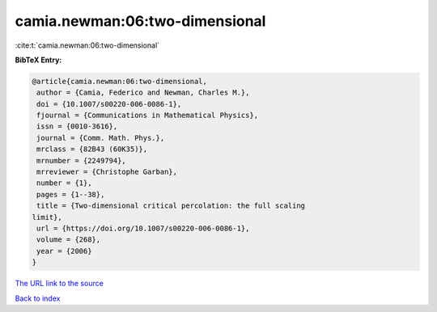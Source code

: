 camia.newman:06:two-dimensional
===============================

:cite:t:`camia.newman:06:two-dimensional`

**BibTeX Entry:**

.. code-block:: bibtex

   @article{camia.newman:06:two-dimensional,
    author = {Camia, Federico and Newman, Charles M.},
    doi = {10.1007/s00220-006-0086-1},
    fjournal = {Communications in Mathematical Physics},
    issn = {0010-3616},
    journal = {Comm. Math. Phys.},
    mrclass = {82B43 (60K35)},
    mrnumber = {2249794},
    mrreviewer = {Christophe Garban},
    number = {1},
    pages = {1--38},
    title = {Two-dimensional critical percolation: the full scaling
   limit},
    url = {https://doi.org/10.1007/s00220-006-0086-1},
    volume = {268},
    year = {2006}
   }

`The URL link to the source <https://doi.org/10.1007/s00220-006-0086-1>`__


`Back to index <../By-Cite-Keys.html>`__
